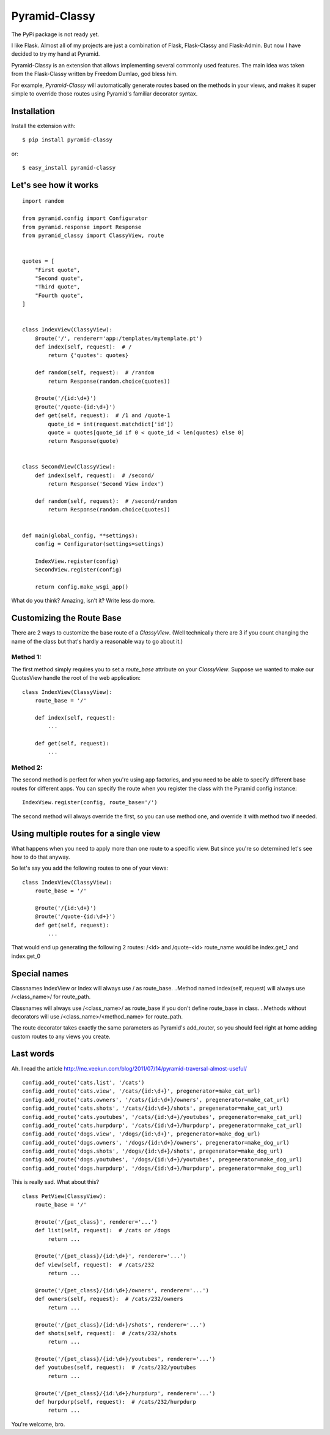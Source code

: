 Pyramid-Classy
==============
The PyPi package is not ready yet.

I like Flask. Almost all of my projects are just a combination of Flask, Flask-Classy and Flask-Admin.
But now I have decided to try my hand at Pyramid.

Pyramid-Classy is an extension that allows implementing several commonly used features.
The main idea was taken from the Flask-Classy written by Freedom Dumlao, god bless him.

For example, `Pyramid-Classy` will automatically generate routes based on the methods
in your views, and makes it super simple to override those routes
using Pyramid's familiar decorator syntax.

Installation
------------

Install the extension with::

    $ pip install pyramid-classy

or::

    $ easy_install pyramid-classy

Let's see how it works
----------------------

::

    import random

    from pyramid.config import Configurator
    from pyramid.response import Response
    from pyramid_classy import ClassyView, route


    quotes = [
        "First quote",
        "Second quote",
        "Third quote",
        "Fourth quote",
    ]


    class IndexView(ClassyView):
        @route('/', renderer='app:/templates/mytemplate.pt')
        def index(self, request):  # /
            return {'quotes': quotes}

        def random(self, request):  # /random
            return Response(random.choice(quotes))

        @route('/{id:\d+}')
        @route('/quote-{id:\d+}')
        def get(self, request):  # /1 and /quote-1
            quote_id = int(request.matchdict['id'])
            quote = quotes[quote_id if 0 < quote_id < len(quotes) else 0]
            return Response(quote)


    class SecondView(ClassyView):
        def index(self, request):  # /second/
            return Response('Second View index')

        def random(self, request):  # /second/random
            return Response(random.choice(quotes))


    def main(global_config, **settings):
        config = Configurator(settings=settings)

        IndexView.register(config)
        SecondView.register(config)

        return config.make_wsgi_app()


What do you think? Amazing, isn't it? Write less do more.


Customizing the Route Base
--------------------------
There are 2 ways to customize the base route of a `ClassyView`. (Well
technically there are 3 if you count changing the name of the class
but that's hardly a reasonable way to go about it.)

Method 1:
*********

The first method simply requires you to set a `route_base` attribute on
your `ClassyView`. Suppose we wanted to make our QuotesView handle the
root of the web application::

    class IndexView(ClassyView):
        route_base = '/'

        def index(self, request):
            ...

        def get(self, request):
            ...


Method 2:
*********

The second method is perfect for when you're using app factories, and
you need to be able to specify different base routes for different apps.
You can specify the route when you register the class with the Pyramid config
instance::

    IndexView.register(config, route_base='/')

The second method will always override the first, so you can use method
one, and override it with method two if needed.


Using multiple routes for a single view
---------------------------------------

What happens when you need to apply more than one route to a specific view.
But since you're so determined let's see how to do that anyway.

So let's say you add the following routes to one of your views::

    class IndexView(ClassyView):
        route_base = '/'

        @route('/{id:\d+}')
        @route('/quote-{id:\d+}')
        def get(self, request):
            ...

That would end up generating the following 2 routes: /<id> and /quote-<id>
route_name would be index.get_1 and index.get_0


Special names
-------------

Classnames IndexView or Index will always use / as route_base.
..Method named index(self, request) will always use /<class_name>/ for route_path.

Classnames will always use /<class_name>/ as route_base if you don't define route_base in class.
..Methods without decorators will use /<class_name>/<method_name> for route_path.

The route decorator takes exactly the same parameters as Pyramid's add_router,
so you should feel right at home adding custom routes to any views you create.

Last words
----------

Ah. I read the article http://me.veekun.com/blog/2011/07/14/pyramid-traversal-almost-useful/

::

    config.add_route('cats.list', '/cats')
    config.add_route('cats.view', '/cats/{id:\d+}', pregenerator=make_cat_url)
    config.add_route('cats.owners', '/cats/{id:\d+}/owners', pregenerator=make_cat_url)
    config.add_route('cats.shots', '/cats/{id:\d+}/shots', pregenerator=make_cat_url)
    config.add_route('cats.youtubes', '/cats/{id:\d+}/youtubes', pregenerator=make_cat_url)
    config.add_route('cats.hurpdurp', '/cats/{id:\d+}/hurpdurp', pregenerator=make_cat_url)
    config.add_route('dogs.view', '/dogs/{id:\d+}', pregenerator=make_dog_url)
    config.add_route('dogs.owners', '/dogs/{id:\d+}/owners', pregenerator=make_dog_url)
    config.add_route('dogs.shots', '/dogs/{id:\d+}/shots', pregenerator=make_dog_url)
    config.add_route('dogs.youtubes', '/dogs/{id:\d+}/youtubes', pregenerator=make_dog_url)
    config.add_route('dogs.hurpdurp', '/dogs/{id:\d+}/hurpdurp', pregenerator=make_dog_url)

This is really sad. What about this?

::

    class PetView(ClassyView):
        route_base = '/'

        @route('/{pet_class}', renderer='...')
        def list(self, request):  # /cats or /dogs
            return ...

        @route('/{pet_class}/{id:\d+}', renderer='...')
        def view(self, request):  # /cats/232
            return ...

        @route('/{pet_class}/{id:\d+}/owners', renderer='...')
        def owners(self, request):  # /cats/232/owners
            return ...

        @route('/{pet_class}/{id:\d+}/shots', renderer='...')
        def shots(self, request):  # /cats/232/shots
            return ...

        @route('/{pet_class}/{id:\d+}/youtubes', renderer='...')
        def youtubes(self, request):  # /cats/232/youtubes
            return ...

        @route('/{pet_class}/{id:\d+}/hurpdurp', renderer='...')
        def hurpdurp(self, request):  # /cats/232/hurpdurp
            return ...

You're welcome, bro.
